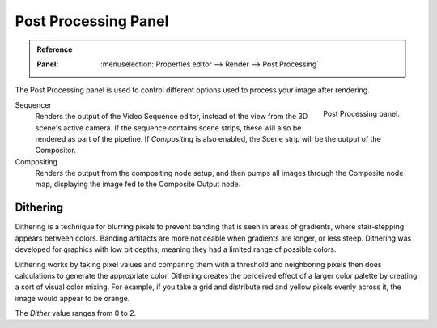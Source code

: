 
*********************
Post Processing Panel
*********************

.. admonition:: Reference
   :class: refbox

   :Panel:     :menuselection:`Properties editor --> Render --> Post Processing`

The Post Processing panel is used to control different options used to process your image after rendering.

.. figure:: /images/render_post-process_panel_panel.png
   :align: right

   Post Processing panel.

Sequencer
   Renders the output of the Video Sequence editor, instead of the view from the 3D scene's active camera.
   If the sequence contains scene strips, these will also be rendered as part of the pipeline.
   If *Compositing* is also enabled, the Scene strip will be the output of the Compositor.
Compositing
   Renders the output from the compositing node setup,
   and then pumps all images through the Composite node map,
   displaying the image fed to the Composite Output node.


Dithering
=========

Dithering is a technique for blurring pixels to prevent banding that is seen in areas of
gradients, where stair-stepping appears between colors.
Banding artifacts are more noticeable when gradients are longer, or less steep.
Dithering was developed for graphics with low bit depths,
meaning they had a limited range of possible colors.

Dithering works by taking pixel values and comparing them with a threshold and
neighboring pixels then does calculations to generate the appropriate color.
Dithering creates the perceived effect of a larger color palette by creating a sort of visual color mixing.
For example, if you take a grid and distribute red and yellow pixels evenly across it,
the image would appear to be orange.

The *Dither* value ranges from 0 to 2.
